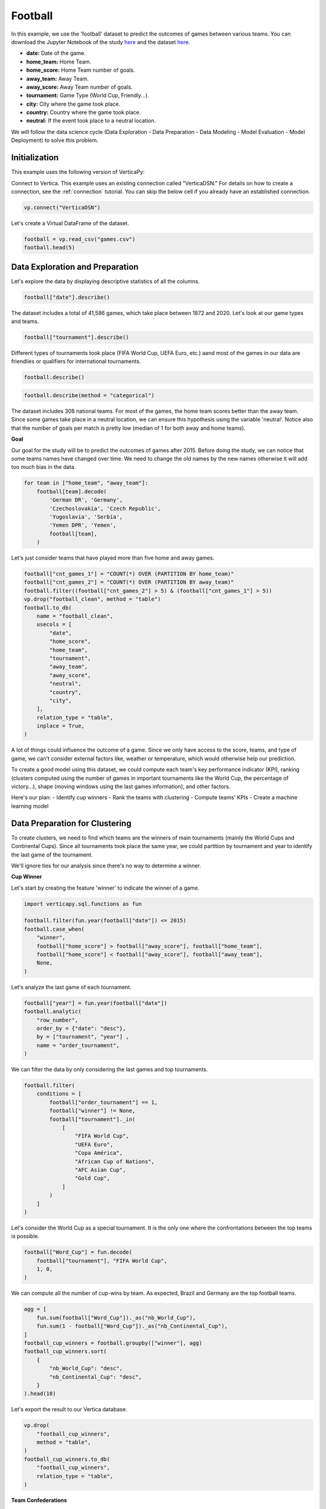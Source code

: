 .. _examples.business.football:

Football
=========

In this example, we use the 'football' dataset to predict the outcomes of games between various teams. You can download the Jupyter Notebook of the study `here <https://github.com/vertica/VerticaPy/blob/master/examples/understand/business/football/football.ipynb>`_ and the dataset `here <https://github.com/vertica/VerticaPy/blob/master/examples/business/football/games.csv>`_.

- **date:** Date of the game.
- **home_team:** Home Team.
- **home_score:** Home Team number of goals.
- **away_team:** Away Team.
- **away_score:** Away Team number of goals.
- **tournament:** Game Type (World Cup, Friendly...).
- **city:** City where the game took place.
- **country:** Country where the game took place.
- **neutral:** If the event took place to a neutral location.

We will follow the data science cycle (Data Exploration - Data Preparation - Data Modeling - Model Evaluation - Model Deployment) to solve this problem.

Initialization
---------------

This example uses the following version of VerticaPy:

.. ipython:: python
    
    import verticapy as vp

    vp.__version__

Connect to Vertica. This example uses an existing connection called "VerticaDSN." 
For details on how to create a connection, see the :ref:`connection` tutorial.
You can skip the below cell if you already have an established connection.

.. code-block:: python
    
    vp.connect("VerticaDSN")

Let's create a Virtual DataFrame of the dataset.

.. code-block:: python

    football = vp.read_csv("games.csv")
    football.head(5)

.. ipython:: python
    :suppress:

    football = vp.read_csv("/project/data/VerticaPy/docs/source/_static/website/examples/data/football/games.csv")
    res = football.head(5)
    html_file = open("/project/data/VerticaPy/docs/figures/examples_football_table_head.html", "w")
    html_file.write(res._repr_html_())
    html_file.close()

.. raw:: html
    :file: /project/data/VerticaPy/docs/figures/examples_football_table_head.html

Data Exploration and Preparation
---------------------------------

Let's explore the data by displaying descriptive statistics of all the columns.

.. code-block:: python

    football["date"].describe()

.. ipython:: python
    :suppress:

    res = football["date"].describe()
    html_file = open("/project/data/VerticaPy/docs/figures/examples_football_describe.html", "w")
    html_file.write(res._repr_html_())
    html_file.close()

.. raw:: html
    :file: /project/data/VerticaPy/docs/figures/examples_football_describe.html

The dataset includes a total of 41,586 games, which take place between 1872 and 2020. Let's look at our game types and teams.

.. code-block:: python

    football["tournament"].describe()

.. ipython:: python
    :suppress:

    res = football["tournament"].describe()
    html_file = open("/project/data/VerticaPy/docs/figures/examples_football_describe_2.html", "w")
    html_file.write(res._repr_html_())
    html_file.close()

.. raw:: html
    :file: /project/data/VerticaPy/docs/figures/examples_football_describe_2.html

Different types of tournaments took place (FIFA World Cup, UEFA Euro, etc.) aand most of the games in our data are friendlies or qualifiers for international tournaments.

.. code-block:: python

    football.describe()

.. ipython:: python
    :suppress:

    res = football.describe()
    html_file = open("/project/data/VerticaPy/docs/figures/examples_football_describe_3.html", "w")
    html_file.write(res._repr_html_())
    html_file.close()

.. raw:: html
    :file: /project/data/VerticaPy/docs/figures/examples_football_describe_3.html

.. code-block:: python

    football.describe(method = "categorical")

.. ipython:: python
    :suppress:

    res = football.describe(method = "categorical")
    html_file = open("/project/data/VerticaPy/docs/figures/examples_football_describe_4.html", "w")
    html_file.write(res._repr_html_())
    html_file.close()

.. raw:: html
    :file: /project/data/VerticaPy/docs/figures/examples_football_describe_4.html

The dataset includes 308 national teams. For most of the games, the home team scores better than the away team. Since some games take place in a neutral location, we can ensure this hypothesis using the variable 'neutral'. Notice also that the number of goals per match is pretty low (median of 1 for both away and home teams).

**Goal**

Our goal for the study will be to predict the outcomes of games after 2015.
Before doing the study, we can notice that some teams names have changed over time. We need to change the old names by the new names otherwise it will add too much bias in the data.

.. code-block:: python

    for team in ["home_team", "away_team"]:
        football[team].decode(
            'German DR', 'Germany',
            'Czechoslovakia', 'Czech Republic',
            'Yugoslavia', 'Serbia',
            'Yemen DPR', 'Yemen',
            football[team],
        )

.. ipython:: python
    :suppress:

    for team in ["home_team", "away_team"]:
        football[team].decode(
            'German DR', 'Germany',
            'Czechoslovakia', 'Czech Republic',
            'Yugoslavia', 'Serbia',
            'Yemen DPR', 'Yemen',
            football[team],
        )

Let's just consider teams that have played more than five home and away games.

.. code-block:: python

    football["cnt_games_1"] = "COUNT(*) OVER (PARTITION BY home_team)"
    football["cnt_games_2"] = "COUNT(*) OVER (PARTITION BY away_team)"
    football.filter((football["cnt_games_2"] > 5) & (football["cnt_games_1"] > 5))
    vp.drop("football_clean", method = "table")
    football.to_db(
        name = "football_clean",
        usecols = [
            "date", 
            "home_score", 
            "home_team", 
            "tournament", 
            "away_team", 
            "away_score", 
            "neutral", 
            "country",
            "city",
        ],
        relation_type = "table",
        inplace = True,
    )

.. ipython:: python
    :suppress:

    football["cnt_games_1"] = "COUNT(*) OVER (PARTITION BY home_team)"
    football["cnt_games_2"] = "COUNT(*) OVER (PARTITION BY away_team)"
    football.filter((football["cnt_games_2"] > 5) & (football["cnt_games_1"] > 5))
    vp.drop("football_clean", method = "table")
    res = football.to_db(
        name = "football_clean",
        usecols = [
            "date", 
            "home_score", 
            "home_team", 
            "tournament", 
            "away_team", 
            "away_score", 
            "neutral", 
            "country",
            "city",
        ],
        relation_type = "table",
        inplace = True,
    )
    html_file = open("/project/data/VerticaPy/docs/figures/examples_football_to_db_1.html", "w")
    html_file.write(res._repr_html_())
    html_file.close()

.. raw:: html
    :file: /project/data/VerticaPy/docs/figures/examples_football_to_db_1.html

A lot of things could influence the outcome of a game. Since we only have access to the score, teams, and type of game, we can't consider external factors like, weather or temperature, which would otherwise help our prediction.

To create a good model using this dataset, we could compute each team's key performance indicator (KPI), ranking (clusters computed using the number of games in important tournaments like the World Cup, the percentage of victory...), shape (moving windows using the last games information), and other factors.

Here's our plan:
- Identify cup winners
- Rank the teams with clustering
- Compute teams' KPIs
- Create a machine learning model

Data Preparation for Clustering
--------------------------------

To create clusters, we need to find which teams are the winners of main tournaments (mainly the World Cups and Continental Cups). Since all tournaments took place the same year, we could partition by tournament and year to identify the last game of the tournament.

We'll ignore ties for our analysis since there's no way to determine a winner.

**Cup Winner**

Let's start by creating the feature 'winner' to indicate the winner of a game.

.. code-block:: python

    import verticapy.sql.functions as fun

    football.filter(fun.year(football["date"]) <= 2015)
    football.case_when(
        "winner",
        football["home_score"] > football["away_score"], football["home_team"],
        football["home_score"] < football["away_score"], football["away_team"],
        None,
    )

.. ipython:: python
    :suppress:

    import verticapy.sql.functions as fun

    football.filter(fun.year(football["date"]) <= 2015)
    res = football.case_when(
        "winner",
        football["home_score"] > football["away_score"], football["home_team"],
        football["home_score"] < football["away_score"], football["away_team"],
        None,
    )
    html_file = open("/project/data/VerticaPy/docs/figures/examples_football_case_when_1.html", "w")
    html_file.write(res._repr_html_())
    html_file.close()

.. raw:: html
    :file: /project/data/VerticaPy/docs/figures/examples_football_case_when_1.html

Let's analyze the last game of each tournament.

.. code-block:: python

    football["year"] = fun.year(football["date"])
    football.analytic(
        "row_number", 
        order_by = {"date": "desc"}, 
        by = ["tournament", "year"] , 
        name = "order_tournament",
    )

.. ipython:: python
    :suppress:

    import verticapy.sql.functions as fun

    football["year"] = fun.year(football["date"])
    res = football.analytic(
        "row_number", 
        order_by = {"date": "desc"}, 
        by = ["tournament", "year"] , 
        name = "order_tournament",
    )
    html_file = open("/project/data/VerticaPy/docs/figures/examples_football_analytic_2.html", "w")
    html_file.write(res._repr_html_())
    html_file.close()

.. raw:: html
    :file: /project/data/VerticaPy/docs/figures/examples_football_analytic_2.html

We can filter the data by only considering the last games and top tournaments.

.. code-block:: python

    football.filter(
        conditions = [
            football["order_tournament"] == 1,
            football["winner"] != None,
            football["tournament"]._in(
                [
                    "FIFA World Cup", 
                    "UEFA Euro", 
                    "Copa América", 
                    "African Cup of Nations",
                    "AFC Asian Cup",
                    "Gold Cup",
                ]
            )
        ]
    )

.. ipython:: python
    :suppress:

    res = football.filter(
        conditions = [
            football["order_tournament"] == 1,
            football["winner"] != None,
            football["tournament"]._in(
                [
                    "FIFA World Cup", 
                    "UEFA Euro", 
                    "Copa América", 
                    "African Cup of Nations",
                    "AFC Asian Cup",
                    "Gold Cup",
                ]
            )
        ]
    )
    html_file = open("/project/data/VerticaPy/docs/figures/examples_football_filter_2.html", "w")
    html_file.write(res._repr_html_())
    html_file.close()

.. raw:: html
    :file: /project/data/VerticaPy/docs/figures/examples_football_filter_2.html

Let's consider the World Cup as a special tournament. It is the only one where the confrontations between the top teams is possible.

.. code-block:: python

    football["Word_Cup"] = fun.decode(
        football["tournament"], "FIFA World Cup", 
        1, 0,
    )

.. ipython:: python
    :suppress:

    res = football["Word_Cup"] = fun.decode(
        football["tournament"], "FIFA World Cup", 
        1, 0,
    )
    html_file = open("/project/data/VerticaPy/docs/figures/examples_football_decode_3.html", "w")
    html_file.write(res._repr_html_())
    html_file.close()

.. raw:: html
    :file: /project/data/VerticaPy/docs/figures/examples_football_decode_3.html

We can compute all the number of cup-wins by team. As expected, Brazil and Germany are the top football teams.

.. code-block:: python

    agg = [
        fun.sum(football["Word_Cup"])._as("nb_World_Cup"),
        fun.sum(1 - football["Word_Cup"])._as("nb_Continental_Cup"),
    ]
    football_cup_winners = football.groupby(["winner"], agg)
    football_cup_winners.sort(
        {
            "nb_World_Cup": "desc",
            "nb_Continental_Cup": "desc",
        }
    ).head(10)

.. ipython:: python
    :suppress:

    agg = [
        fun.sum(football["Word_Cup"])._as("nb_World_Cup"),
        fun.sum(1 - football["Word_Cup"])._as("nb_Continental_Cup"),
    ]
    football_cup_winners = football.groupby(["winner"], agg)
    res = football_cup_winners.sort(
        {
            "nb_World_Cup": "desc",
            "nb_Continental_Cup": "desc",
        }
    ).head(10)
    html_file = open("/project/data/VerticaPy/docs/figures/examples_football_groupby_3.html", "w")
    html_file.write(res._repr_html_())
    html_file.close()

.. raw:: html
    :file: /project/data/VerticaPy/docs/figures/examples_football_groupby_3.html

Let's export the result to our Vertica database.

.. code-block:: python

    vp.drop(
        "football_cup_winners",
        method = "table",
    )
    football_cup_winners.to_db(
        "football_cup_winners", 
        relation_type = "table",
    )

.. ipython:: python
    :suppress:

    vp.drop(
        "football_cup_winners",
        method = "table",
    )
    res = football_cup_winners.to_db(
        "football_cup_winners", 
        relation_type = "table",
    )
    html_file = open("/project/data/VerticaPy/docs/figures/examples_football_to_db_4.html", "w")
    html_file.write(res._repr_html_())
    html_file.close()

.. raw:: html
    :file: /project/data/VerticaPy/docs/figures/examples_football_to_db_4.html

**Team Confederations**

Looking into team confederations could help our analysis. For example, this might help us quantify skill differences between different continents. A team that had played a qualification of a specific location can only belong to that tournament confederation.

First let's encode the different continents so we can compute the correct aggregations.

.. code-block:: python

    football = vp.read_csv("games.csv")
    football.case_when(
        'confederation', 
        football["tournament"] == 'UEFA Euro qualification', 5,
        football["tournament"] == 'African Cup of Nations qualification', 4,
        football["tournament"] == 'AFC Asian Cup qualification', 3,
        football["tournament"] == 'Copa América', 2,
        football["tournament"] == 'Gold Cup', 1, 0,
    )

.. ipython:: python
    :suppress:

    football = vp.read_csv("/project/data/VerticaPy/docs/source/_static/website/examples/data/football/games.csv")
    res = football.case_when(
        'confederation', 
        football["tournament"] == 'UEFA Euro qualification', 5,
        football["tournament"] == 'African Cup of Nations qualification', 4,
        football["tournament"] == 'AFC Asian Cup qualification', 3,
        football["tournament"] == 'Copa América', 2,
        football["tournament"] == 'Gold Cup', 1, 0,
    )
    html_file = open("/project/data/VerticaPy/docs/figures/examples_football_table_confederation_case_when.html", "w")
    html_file.write(res._repr_html_())
    html_file.close()

.. raw:: html
    :file: /project/data/VerticaPy/docs/figures/examples_football_table_confederation_case_when.html

We can aggregate the data and get each team's continent.

.. code-block:: python

    confederation = football.groupby(
        ["home_team"],
        [fun.max(football["confederation"])._as("confederation")],
    )
    confederation.head(100)

.. ipython:: python
    :suppress:

    confederation = football.groupby(
        ["home_team"],
        [fun.max(football["confederation"])._as("confederation")],
    )
    res = confederation.head(100)
    html_file = open("/project/data/VerticaPy/docs/figures/examples_football_confederation_6.html", "w")
    html_file.write(res._repr_html_())
    html_file.close()

.. raw:: html
    :file: /project/data/VerticaPy/docs/figures/examples_football_confederation_6.html

We can decode the previous label encoding.

.. code-block:: python

    confederation["confederation"].decode(
        5, "UEFA",
        4, "CAF",
        3, "AFC",
        2, "CONMEBOL",
        1, "CONCACAF",
        "OFC",
    )

.. ipython:: python
    :suppress:

    res = confederation["confederation"].decode(
        5, "UEFA",
        4, "CAF",
        3, "AFC",
        2, "CONMEBOL",
        1, "CONCACAF",
        "OFC",
    )
    html_file = open("/project/data/VerticaPy/docs/figures/examples_football_confederation_8.html", "w")
    html_file.write(res._repr_html_())
    html_file.close()

.. raw:: html
    :file: /project/data/VerticaPy/docs/figures/examples_football_confederation_8.html

Let's export the result to our Vertica database.

.. code-block:: python

    vp.drop("confederation")
    confederation["home_team"].rename("team")
    confederation.to_db(
        name = "confederation",
        relation_type = "table",
    )

.. ipython:: python
    :suppress:

    vp.drop("confederation")
    confederation["home_team"].rename("team")
    res = confederation.to_db(
        name = "confederation",
        relation_type = "table",
    )
    html_file = open("/project/data/VerticaPy/docs/figures/examples_football_confederation_9.html", "w")
    html_file.write(res._repr_html_())
    html_file.close()

.. raw:: html
    :file: /project/data/VerticaPy/docs/figures/examples_football_confederation_9.html

**Team KPIs**

We use just two variables to track teams: away_team and home_team. This makes it a bit difficult to compute new features. We need to duplicate the dataset and intervert the two teams. This way, we can compute KPIs using a partition by the first team to avoid double-counting any games.

.. code-block:: python

    football = vp.vDataFrame("football_clean")
    football.filter(fun.year(football["date"]) <= 2015)
    football["home_team"].rename("team1")
    football["home_score"].rename("team1_score")
    football["away_team"].rename("team2")
    football["away_score"].rename("team2_score")
    football["neutral"].decode(True, 0, 1)

    football2 = vp.vDataFrame("football_clean")
    football2.filter(fun.year(football["date"]) <= 2015)
    football2["home_team"].rename("team2")
    football2["home_score"].rename("team2_score")
    football2["away_team"].rename("team1")
    football2["away_score"].rename("team1_score")
    football2["neutral"].decode(True, 0, 2)

    # Merging the 2 interverted datasets
    all_matchs = football.append(football2)
    all_matchs["neutral"].rename("home_team_id")

.. ipython:: python
    :suppress:

    football = vp.vDataFrame("football_clean")
    football.filter(fun.year(football["date"]) <= 2015)
    football["home_team"].rename("team1")
    football["home_score"].rename("team1_score")
    football["away_team"].rename("team2")
    football["away_score"].rename("team2_score")
    football["neutral"].decode(True, 0, 1)

    football2 = vp.vDataFrame("football_clean")
    football2.filter(fun.year(football["date"]) <= 2015)
    football2["home_team"].rename("team2")
    football2["home_score"].rename("team2_score")
    football2["away_team"].rename("team1")
    football2["away_score"].rename("team1_score")
    football2["neutral"].decode(True, 0, 2)

    # Merging the 2 interverted datasets
    all_matchs = football.append(football2)
    res = all_matchs["neutral"].rename("home_team_id")
    html_file = open("/project/data/VerticaPy/docs/figures/examples_football_clean_10.html", "w")
    html_file.write(res._repr_html_())
    html_file.close()

.. raw:: html
    :file: /project/data/VerticaPy/docs/figures/examples_football_clean_10.html

To compute the different aggregations, we need to add dummies which indicate the type of game and winner.

.. code-block:: python

    all_matchs["World_Tournament"] = fun.case_when(all_matchs["tournament"]._in(
        [
            "FIFA World Cup",
            "Confederations Cup"
        ],
    ), 1, 0)
    all_matchs["Continental_Tournament"] = fun.case_when(
        all_matchs["tournament"]._in(
            [
                "UEFA Euro", 
                "Copa América", 
                "African Cup of Nations",
                "AFC Asian Cup",
                "Gold Cup",
                "FIFA World Cup qualification",
            ]
        ), 1, 0)
    all_matchs["Victory_team1"] = (all_matchs["team1_score"] > all_matchs["team2_score"])
    all_matchs["Victory_team1"].astype("int")
    all_matchs["Draw"] = (all_matchs["team1_score"] == all_matchs["team2_score"])
    all_matchs["Draw"].astype("int")

.. ipython:: python
    :suppress:

    all_matchs["World_Tournament"] = fun.case_when(all_matchs["tournament"]._in(
        [
            "FIFA World Cup",
            "Confederations Cup"
        ],
    ), 1, 0)
    all_matchs["Continental_Tournament"] = fun.case_when(
        all_matchs["tournament"]._in(
            [
                "UEFA Euro", 
                "Copa América", 
                "African Cup of Nations",
                "AFC Asian Cup",
                "Gold Cup",
                "FIFA World Cup qualification",
            ]
        ), 1, 0)
    all_matchs["Victory_team1"] = (all_matchs["team1_score"] > all_matchs["team2_score"])
    all_matchs["Victory_team1"].astype("int")
    all_matchs["Draw"] = (all_matchs["team1_score"] == all_matchs["team2_score"])
    res = all_matchs["Draw"].astype("int")
    html_file = open("/project/data/VerticaPy/docs/figures/examples_football_clean_11.html", "w")
    html_file.write(res._repr_html_())
    html_file.close()

.. raw:: html
    :file: /project/data/VerticaPy/docs/figures/examples_football_clean_11.html

Now we can compute each team's KPI.

.. code-block:: python

    teams_kpi = all_matchs.groupby(
        ["team1"],
        [
            fun.sum(all_matchs["World_Tournament"])._as("Number_Games_World_Tournament"),
            fun.sum(all_matchs["Continental_Tournament"])._as("Number_Games_Continental_Tournament"),
            fun.avg(fun.decode(all_matchs["World_Tournament"], 1, all_matchs["Victory_team1"]))._as("Percent_Victory_World_Tournament"),
            fun.avg(fun.decode(all_matchs["Continental_Tournament"], 1, all_matchs["Victory_team1"]))._as("Percent_Victory_Continental_Tournament"),
            fun.avg(fun.case_when((all_matchs["home_team_id"] == 1) & (all_matchs["World_Tournament"] == 0) & (all_matchs["Continental_Tournament"] == 0), all_matchs["Victory_team1"], None))._as("Percent_Victory_Home"),
            fun.avg(fun.case_when((all_matchs["home_team_id"] != 1) & (all_matchs["World_Tournament"] == 0) & (all_matchs["Continental_Tournament"] == 0), all_matchs["Victory_team1"], None))._as("Percent_Victory_Away"),
            fun.avg(all_matchs["Victory_team1"])._as("Percent_Victory"),
            fun.avg(all_matchs["Draw"])._as("Percent_Draw"),
            fun.avg(all_matchs["team1_score"])._as("Avg_goals"),
            fun.avg(all_matchs["team2_score"])._as("Avg_goals_conceded"),
        ],
    ).sort({"Number_Games_World_Tournament": "desc"})
    teams_kpi.head(100)

.. ipython:: python
    :suppress:

    teams_kpi = all_matchs.groupby(
        ["team1"],
        [
            fun.sum(all_matchs["World_Tournament"])._as("Number_Games_World_Tournament"),
            fun.sum(all_matchs["Continental_Tournament"])._as("Number_Games_Continental_Tournament"),
            fun.avg(fun.decode(all_matchs["World_Tournament"], 1, all_matchs["Victory_team1"]))._as("Percent_Victory_World_Tournament"),
            fun.avg(fun.decode(all_matchs["Continental_Tournament"], 1, all_matchs["Victory_team1"]))._as("Percent_Victory_Continental_Tournament"),
            fun.avg(fun.case_when((all_matchs["home_team_id"] == 1) & (all_matchs["World_Tournament"] == 0) & (all_matchs["Continental_Tournament"] == 0), all_matchs["Victory_team1"], None))._as("Percent_Victory_Home"),
            fun.avg(fun.case_when((all_matchs["home_team_id"] != 1) & (all_matchs["World_Tournament"] == 0) & (all_matchs["Continental_Tournament"] == 0), all_matchs["Victory_team1"], None))._as("Percent_Victory_Away"),
            fun.avg(all_matchs["Victory_team1"])._as("Percent_Victory"),
            fun.avg(all_matchs["Draw"])._as("Percent_Draw"),
            fun.avg(all_matchs["team1_score"])._as("Avg_goals"),
            fun.avg(all_matchs["team2_score"])._as("Avg_goals_conceded"),
        ],
    ).sort({"Number_Games_World_Tournament": "desc"})
    res = teams_kpi.head(100)
    html_file = open("/project/data/VerticaPy/docs/figures/examples_football_clean_12.html", "w")
    html_file.write(res._repr_html_())
    html_file.close()

.. raw:: html
    :file: /project/data/VerticaPy/docs/figures/examples_football_clean_12.html

We can join the different information about the cup winners to enrich our dataset. We'll be using this later, so let's export it to our Vertica database.

.. code-block:: python

    vp.drop("teams_kpi", method = "table")
    teams_kpi = teams_kpi.join(
        football_cup_winners,
        on = {"team1": "winner"},
        how = "left",
        expr2 = [
            "nb_World_Cup", 
            "nb_Continental_Cup",
        ],
    ).to_db("teams_kpi", relation_type = "table")
    teams_kpi.head(100)

.. ipython:: python
    :suppress:

    vp.drop("teams_kpi", method = "table")
    teams_kpi = teams_kpi.join(
        football_cup_winners,
        on = {"team1": "winner"},
        how = "left",
        expr2 = [
            "nb_World_Cup", 
            "nb_Continental_Cup",
        ],
    ).to_db("teams_kpi", relation_type = "table")
    res = teams_kpi.head(100)
    html_file = open("/project/data/VerticaPy/docs/figures/examples_football_clean_kpi_final.html", "w")
    html_file.write(res._repr_html_())
    html_file.close()

.. raw:: html
    :file: /project/data/VerticaPy/docs/figures/examples_football_clean_kpi_final.html

Let's add each team's confederation to our dataset.

.. code-block:: python

    teams_kpi = teams_kpi.join(
        confederation,
        how = "left",
        on = {"team1": "team"},
        expr2 = ["confederation"],
    )
    teams_kpi.head(100)

.. ipython:: python
    :suppress:

    teams_kpi = teams_kpi.join(
        confederation,
        how = "left",
        on = {"team1": "team"},
        expr2 = ["confederation"],
    )
    res = teams_kpi.head(100)
    html_file = open("/project/data/VerticaPy/docs/figures/examples_football_clean_kpi_final_1.html", "w")
    html_file.write(res._repr_html_())
    html_file.close()

.. raw:: html
    :file: /project/data/VerticaPy/docs/figures/examples_football_clean_kpi_final_1.html

Since clustering will use different statistics, we need to normalize the data. We'll also create a dummy that will equal 1 if the team won at least one World Cup.

.. code-block:: python

    teams_kpi.normalize(
        columns = [
            "Number_Games_Continental_Tournament", 
            "Number_Games_World_Tournament",
            "nb_Continental_Cup",
        ],
        method = "minmax",
    )
    teams_kpi["Word_Cup_Victory"] = teams_kpi["nb_World_Cup"] > 0
    teams_kpi["Word_Cup_Victory"].astype("int")

.. ipython:: python
    :suppress:

    teams_kpi.normalize(
        columns = [
            "Number_Games_Continental_Tournament", 
            "Number_Games_World_Tournament",
            "nb_Continental_Cup",
        ],
        method = "minmax",
    )
    teams_kpi["Word_Cup_Victory"] = teams_kpi["nb_World_Cup"] > 0
    res = teams_kpi["Word_Cup_Victory"].astype("int")
    html_file = open("/project/data/VerticaPy/docs/figures/examples_football_clean_kpi_final_2.html", "w")
    html_file.write(res._repr_html_())
    html_file.close()

.. raw:: html
    :file: /project/data/VerticaPy/docs/figures/examples_football_clean_kpi_final_2.html

Some data is missing; this is because only top teams won major tournaments. Besides, some non-professional teams may not have a stadium.

.. code-block:: python

    teams_kpi.count()

.. ipython:: python
    :suppress:

    res = teams_kpi.count()
    html_file = open("/project/data/VerticaPy/docs/figures/examples_football_clean_kpi_final_3.html", "w")
    html_file.write(res._repr_html_())
    html_file.close()

.. raw:: html
    :file: /project/data/VerticaPy/docs/figures/examples_football_clean_kpi_final_3.html

Let's impute the missing values by 0.

.. code-block:: python

    teams_kpi.fillna(
        {
            "Percent_Victory_Away": 0,
            "Percent_Victory_Home": 0,
            "Percent_Victory_Continental_Tournament": 0,
            "Percent_Victory_World_Tournament": 0,
            "nb_World_Cup": 0,
            "Word_Cup_Victory": 0,
            "nb_Continental_Cup": 0,
            "confederation": "OFC",
        },
    )

.. ipython:: python
    :suppress:

    res = teams_kpi.fillna(
        {
            "Percent_Victory_Away": 0,
            "Percent_Victory_Home": 0,
            "Percent_Victory_Continental_Tournament": 0,
            "Percent_Victory_World_Tournament": 0,
            "nb_World_Cup": 0,
            "Word_Cup_Victory": 0,
            "nb_Continental_Cup": 0,
            "confederation": "OFC",
        },
    )
    html_file = open("/project/data/VerticaPy/docs/figures/examples_football_clean_kpi_final_4.html", "w")
    html_file.write(res._repr_html_())
    html_file.close()

.. raw:: html
    :file: /project/data/VerticaPy/docs/figures/examples_football_clean_kpi_final_4.html

Let's export the result to our Vertica database.

.. code-block:: python

    vp.drop("football_clustering", method = "table")
    teams_kpi.to_db(
        "football_clustering", 
        relation_type = "table",
        inplace = True,
    )

.. ipython:: python
    :suppress:

    vp.drop("football_clustering", method = "table")
    res = teams_kpi.to_db(
        "football_clustering", 
        relation_type = "table",
        inplace = True,
    )
    html_file = open("/project/data/VerticaPy/docs/figures/examples_football_clean_kpi_football_clustering_1.html", "w")
    html_file.write(res._repr_html_())
    html_file.close()

.. raw:: html
    :file: /project/data/VerticaPy/docs/figures/examples_football_clean_kpi_football_clustering_1.html

Team Rankings with k-means
---------------------------

To compute a ``k-means`` model, we need to find a value for 'k'. Let's draw an ``elbow`` curve to find a suitable number of clusters.

.. code-block:: python

    from verticapy.machine_learning.model_selection import elbow

    predictors = [
        'Word_Cup_Victory',  
        'nb_Continental_Cup',
        'Number_Games_World_Tournament',    
        'Number_Games_Continental_Tournament',   
        'Percent_Victory_World_Tournament',
        'Percent_Victory_Continental_Tournament',  
        'Percent_Victory_Home',
        'Percent_Victory_Away',
    ]
    elbow(
        "football_clustering",
        predictors,
        n_cluster = (1, 11),
    )

.. ipython:: python
    :suppress:

    from verticapy.machine_learning.model_selection import elbow

    predictors = [
        'Word_Cup_Victory',  
        'nb_Continental_Cup',
        'Number_Games_World_Tournament',    
        'Number_Games_Continental_Tournament',   
        'Percent_Victory_World_Tournament',
        'Percent_Victory_Continental_Tournament',  
        'Percent_Victory_Home',
        'Percent_Victory_Away',
    ]

    import verticapy
    verticapy.set_option("plotting_lib", "plotly")
    fig = elbow(
        "football_clustering",
        predictors,
        n_cluster = (1, 11),
    )
    fig.write_html("/project/data/VerticaPy/docs/figures/examples_football_elbow_1.html")

.. raw:: html
    :file: /project/data/VerticaPy/docs/figures/examples_football_elbow_1.html

6 seems to be a good number of clusters. To help the algorithm to converge to meaningful clusters, we can initialize the clusters with different types of centroid levels. For example, we can associate very good teams (champions) to World Cups Winners, good teams to continental Cup Winners, etc. This will let us to properly weigh the performance of each team relatve to the strength of their region.

.. ipython:: python

    from verticapy.machine_learning.vertica import KMeans

        # w_cup c_cup w_games c_games w_vict c_vict h_vict a_vict
    init =  [
        (0,    0,       0,  0.05,      0,    0,      0, 0.05), # very bad
        (0,    0,       0,  0.30,      0, 0.25,   0.30, 0.10), # bad
        (0,    0,    0.05,  0.40,   0.15, 0.35,   0.40, 0.20), # outsiders
        (0, 0.10,    0.15,  0.50,   0.20, 0.45,   0.50, 0.30), # good
        (0, 0.20,    0.30,  0.40,   0.40, 0.55,   0.60, 0.40), # strong
        (1,  0.5,       1,  0.80,   0.70, 0.65,   0.75, 0.55), # champions
    ]
    model_kmeans = KMeans(
        n_cluster = 6,
        init = init,
    )
    model_kmeans.fit("football_clustering", predictors)
    model_kmeans.clusters_

Let's add the prediction to the ``vDataFrame``.

.. code-block:: python

    model_kmeans.predict(
        teams_kpi, 
        name = "fifa_rank",
    )

.. ipython:: python
    :suppress:

    res = model_kmeans.predict(
        teams_kpi, 
        name = "fifa_rank",
    )
    html_file = open("/project/data/VerticaPy/docs/figures/examples_football_clean_kpi_model_kmeans_1.html", "w")
    html_file.write(res._repr_html_())
    html_file.close()

.. raw:: html
    :file: /project/data/VerticaPy/docs/figures/examples_football_clean_kpi_model_kmeans_1.html

Let's look at the strongest group, which includes well-known teams like Argentina, Brazil, and France.

.. code-block:: python

    teams_kpi.search(
        conditions = [teams_kpi["fifa_rank"] == 5],
        usecols = ["team1", "fifa_rank"],
        order_by = ["fifa_rank"],
    ).head(10)

.. ipython:: python
    :suppress:

    res = teams_kpi.search(
        conditions = [teams_kpi["fifa_rank"] == 5],
        usecols = ["team1", "fifa_rank"],
        order_by = ["fifa_rank"],
    ).head(10)
    html_file = open("/project/data/VerticaPy/docs/figures/examples_football_clean_kpi_kmeans_10.html", "w")
    html_file.write(res._repr_html_())
    html_file.close()

.. raw:: html
    :file: /project/data/VerticaPy/docs/figures/examples_football_clean_kpi_kmeans_10.html

The weakest group includes less well-known teams.

.. code-block:: python

    teams_kpi.search(
        conditions = [teams_kpi["fifa_rank"] == 0],
        usecols = ["team1", "fifa_rank"],
        order_by = ["fifa_rank"],
    ).head(10)

.. ipython:: python
    :suppress:

    res = teams_kpi.search(
        conditions = [teams_kpi["fifa_rank"] == 0],
        usecols = ["team1", "fifa_rank"],
        order_by = ["fifa_rank"],
    ).head(10)
    html_file = open("/project/data/VerticaPy/docs/figures/examples_football_clean_kpi_kmeans_11.html", "w")
    html_file.write(res._repr_html_())
    html_file.close()

.. raw:: html
    :file: /project/data/VerticaPy/docs/figures/examples_football_clean_kpi_kmeans_11.html

A bubble plot will let us visualize the differences in strength between each confederation.

We can see the strongest group at the top right of the graphic and weakest teams at the bottom left. Some teams may be very good in their location but very bad in World Tournaments. They are mainly at the bottom right of the graph.

.. code-block:: python

    teams_kpi.scatter(
        [
            "Percent_Victory_Continental_Tournament", 
            "Percent_Victory_World_Tournament",
        ],
        size = "fifa_rank",
        by = "confederation",
    )

.. ipython:: python
    :suppress:

    import verticapy
    verticapy.set_option("plotting_lib", "plotly")
    fig = teams_kpi.scatter(
        [
            "Percent_Victory_Continental_Tournament", 
            "Percent_Victory_World_Tournament",
        ],
        size = "fifa_rank",
        by = "confederation",
    )
    fig.write_html("/project/data/VerticaPy/docs/figures/examples_football_scatter_1.html")

.. raw:: html
    :file: /project/data/VerticaPy/docs/figures/examples_football_scatter_1.html

We can also look at the Percent of Victory by rank to confirm our hypothesis.

.. code-block:: python

    teams_kpi.scatter(
        [
            "Percent_Victory_Continental_Tournament", 
            "Percent_Victory_World_Tournament",
        ],
        size = "Percent_Victory",
        by = "fifa_rank",
    )

.. ipython:: python
    :suppress:

    import verticapy
    verticapy.set_option("plotting_lib", "plotly")
    fig = teams_kpi.scatter(
        [
            "Percent_Victory_Continental_Tournament", 
            "Percent_Victory_World_Tournament",
        ],
        size = "Percent_Victory",
        by = "fifa_rank",
    )
    fig.write_html("/project/data/VerticaPy/docs/figures/examples_football_scatter_2.html")

.. raw:: html
    :file: /project/data/VerticaPy/docs/figures/examples_football_scatter_2.html

A box plot can also show us the differences in skill between teams. We can look at rank 1, where the percent of victory is high because of the confederation.

Note that the best team in a weaker confederation might not be particularly strong, but still have a high Percent of Victory.

.. code-block:: python

    teams_kpi["Percent_Victory"].boxplot(by = "fifa_rank")

.. ipython:: python
    :suppress:
    :okwarning:

    import verticapy
    verticapy.set_option("plotting_lib", "plotly")
    fig = teams_kpi["Percent_Victory"].boxplot(by = "fifa_rank")
    fig.write_html("/project/data/VerticaPy/docs/figures/examples_football_boxplot_2.html")

.. raw:: html
    :file: /project/data/VerticaPy/docs/figures/examples_football_boxplot_2.html

Let's export the KPIs to our Vertica database.

.. code-block:: python

    vp.drop(
        "team_kpi", 
        method = "table",
    )
    teams_kpi.to_db(
        name = "team_kpi",
        relation_type = "table",
        inplace = True,
    )

.. ipython:: python
    :suppress:

    vp.drop(
        "team_kpi", 
        method = "table",
    )
    res = teams_kpi.to_db(
        name = "team_kpi",
        relation_type = "table",
        inplace = True,
    )
    html_file = open("/project/data/VerticaPy/docs/figures/examples_football_clean_kpi_kmeans_13.html", "w")
    html_file.write(res._repr_html_())
    html_file.close()

.. raw:: html
    :file: /project/data/VerticaPy/docs/figures/examples_football_clean_kpi_kmeans_13.html

Features Engineering
---------------------

Many very interesting features can be to use to evaluate each team. Moving windows of the previous games can drastically improve our model.

Since a team can by a home or away team, we'll intervert the away and home teams. By using this technique, we will never get twice the same game and we will get the proper moving windows.

.. ipython:: python

    football = vp.vDataFrame("football_clean")
    football["home_team"].rename("team1")
    football["home_score"].rename("team1_score")
    football["away_team"].rename("team2")
    football["away_score"].rename("team2_score")
    # will be to use to filter the data after the features engineering
    football["match_sample"] = "1"

    football2 = vp.vDataFrame("football_clean")
    football2["home_team"].rename("team2")
    football2["home_score"].rename("team2_score")
    football2["away_team"].rename("team1")
    football2["away_score"].rename("team1_score")
    # will be to use to filter the data after the features engineering
    football2["match_sample"] = "2"

    # Merging the 2 interverted datasets
    all_matchs = football.append(football2)

Let's add the different KPIs to our dataset.

.. ipython:: python

    all_matchs = all_matchs.join(
        teams_kpi,
        on = {"team1": "team1"},
        how = "left",
        expr2 = [
            "nb_World_Cup AS nb_World_Cup_1",
            "fifa_rank AS fifa_rank_1",
            "Avg_goals AS Avg_goals_1",
            "Percent_Draw AS Percent_Draw_1",
            "Number_Games_World_Tournament AS Number_Games_World_Tournament_1",
            "Percent_Victory_World_Tournament AS Percent_Victory_World_Tournament_1",
            "Percent_Victory_Away AS Percent_Victory_Away_1",
            "Percent_Victory_Continental_Tournament AS Percent_Victory_Continental_Tournament_1",
            "confederation AS confederation_1",
            "Percent_Victory_Home AS Percent_Victory_Home_1",
            "Avg_goals_conceded AS Avg_goals_conceded_1",
            "Number_Games_Continental_Tournament AS Number_Games_Continental_Tournament_1",
            "nb_Continental_Cup AS nb_Continental_Cup_1",
            "Percent_Victory AS Percent_Victory_1",
        ],
    )
    all_matchs = all_matchs.join(
        teams_kpi,
        on = {"team2": "team1"},
        how = "left",
        expr2 = [
            "nb_World_Cup AS nb_World_Cup_2",
            "fifa_rank AS fifa_rank_2",
            "Avg_goals AS Avg_goals_2",
            "Percent_Draw AS Percent_Draw_2",
            "Number_Games_World_Tournament AS Number_Games_World_Tournament_2",
            "Percent_Victory_World_Tournament AS Percent_Victory_World_Tournament_2",
            "Percent_Victory_Away AS Percent_Victory_Away_2",
            "Percent_Victory_Continental_Tournament AS Percent_Victory_Continental_Tournament_2",
            "confederation AS confederation_2",
            "Percent_Victory_Home AS Percent_Victory_Home_2",
            "Avg_goals_conceded AS Avg_goals_conceded_2",
            "Number_Games_Continental_Tournament AS Number_Games_Continental_Tournament_2",
            "nb_Continental_Cup AS nb_Continental_Cup_2",
            "Percent_Victory AS Percent_Victory_2",
        ],
    )

We can add dumies to do aggregations on the different games.

.. code-block:: python

    all_matchs["victory_team1"] = all_matchs["team1_score"] > all_matchs["team2_score"]
    all_matchs["victory_team1"].astype("int")
    all_matchs["draw"] = all_matchs["team1_score"] == all_matchs["team2_score"]
    all_matchs["draw"].astype("int")
    all_matchs["victory_team2"] = all_matchs["team1_score"] < all_matchs["team2_score"]
    all_matchs["victory_team2"].astype("int")

.. ipython:: python
    :suppress:

    all_matchs["victory_team1"] = all_matchs["team1_score"] > all_matchs["team2_score"]
    all_matchs["victory_team1"].astype("int")
    all_matchs["draw"] = all_matchs["team1_score"] == all_matchs["team2_score"]
    all_matchs["draw"].astype("int")
    all_matchs["victory_team2"] = all_matchs["team1_score"] < all_matchs["team2_score"]
    res = all_matchs["victory_team2"].astype("int")
    html_file = open("/project/data/VerticaPy/docs/figures/examples_football_clean_kpi_kmeans_15.html", "w")
    html_file.write(res._repr_html_())
    html_file.close()

.. raw:: html
    :file: /project/data/VerticaPy/docs/figures/examples_football_clean_kpi_kmeans_15.html

Let's use moving windows to compute some additional features.

**The teams' performance in their recent games**

.. code-block:: python

    # TEAM 1

    # Victory 10 previous games
    all_matchs.rolling(
        func = "avg",
        window = (-10, -1),
        columns = "victory_team1",
        by = ["team1"],
        order_by = ["date"],
        name = "avg_victory_team1_1_10",
    )
    # Victory 3 previous games
    all_matchs.rolling(
        func = "avg",
        window = (-3, -1),
        columns = "victory_team1",
        by = ["team1"],
        order_by = ["date"],
        name = "avg_victory_team1_1_3",
    )
    # Draw 5 previous games
    all_matchs.rolling(
        func = "avg",
        window = (-5, -1),
        columns = "draw",
        by = ["team1"],
        order_by = ["date"],
        name = "avg_draw_team1_1_5",
    )

    # TEAM 2

    # Victory 10 previous games
    all_matchs.rolling(
        func = "avg",
        window = (-10, -1),
        columns = "victory_team2",
        by = ["team2"],
        order_by = ["date"],
        name = "avg_victory_team2_1_10",
    )
    # Victory 3 previous games
    all_matchs.rolling(
        func = "avg",
        window = (-3, -1),
        columns = "victory_team2",
        by = ["team2"],
        order_by = ["date"],
        name = "avg_victory_team2_1_3",
    )
    # Draw 5 previous games
    all_matchs.rolling(
        func = "avg",
        window = (-5, -1),
        columns = "draw",
        by = ["team2"],
        order_by = ["date"],
        name = "avg_draw_team2_1_5",
    )

.. ipython:: python
    :suppress:

    # TEAM 1

    # Victory 10 previous games
    all_matchs.rolling(
        func = "avg",
        window = (-10, -1),
        columns = "victory_team1",
        by = ["team1"],
        order_by = ["date"],
        name = "avg_victory_team1_1_10",
    )
    # Victory 3 previous games
    all_matchs.rolling(
        func = "avg",
        window = (-3, -1),
        columns = "victory_team1",
        by = ["team1"],
        order_by = ["date"],
        name = "avg_victory_team1_1_3",
    )
    # Draw 5 previous games
    all_matchs.rolling(
        func = "avg",
        window = (-5, -1),
        columns = "draw",
        by = ["team1"],
        order_by = ["date"],
        name = "avg_draw_team1_1_5",
    )

    # TEAM 2

    # Victory 10 previous games
    all_matchs.rolling(
        func = "avg",
        window = (-10, -1),
        columns = "victory_team2",
        by = ["team2"],
        order_by = ["date"],
        name = "avg_victory_team2_1_10",
    )
    # Victory 3 previous games
    all_matchs.rolling(
        func = "avg",
        window = (-3, -1),
        columns = "victory_team2",
        by = ["team2"],
        order_by = ["date"],
        name = "avg_victory_team2_1_3",
    )
    # Draw 5 previous games
    res = all_matchs.rolling(
        func = "avg",
        window = (-5, -1),
        columns = "draw",
        by = ["team2"],
        order_by = ["date"],
        name = "avg_draw_team2_1_5",
    )
    html_file = open("/project/data/VerticaPy/docs/figures/examples_football_clean_kpi_kmeans_16.html", "w")
    html_file.write(res._repr_html_())
    html_file.close()

.. raw:: html
    :file: /project/data/VerticaPy/docs/figures/examples_football_clean_kpi_kmeans_16.html

**The teams' performance in the last same tournament**

.. code-block:: python

    # TEAM 1

    # Victory 10 previous games
    all_matchs.rolling(
        func = "avg",
        window = (-10, -1),
        columns = "victory_team1",
        by = ["team1", "tournament"],
        order_by = ["date"],
        name = "avg_victory_same_tournament_team1_1_10",
    )
    # Victory 3 previous games
    all_matchs.rolling(
        func = "avg",
        window = (-3, -1),
        columns = "victory_team1",
        by = ["team1", "tournament"],
        order_by = ["date"],
        name = "avg_victory_same_tournament_team1_1_3",
    )
    # Draw 5 previous games
    all_matchs.rolling(
        func = "avg",
        window = (-5, -1),
        columns = "draw",
        by = ["team1", "tournament"],
        order_by = ["date"],
        name = "avg_draw_same_tournament_team1_1_5",
    )

    # TEAM 2

    # Victory 10 previous games
    all_matchs.rolling(
        func = "avg",
        window = (-10, -1),
        columns = "victory_team2",
        by = ["team2", "tournament"],
        order_by = ["date"],
        name = "avg_victory_same_tournament_team2_1_10",
    )
    # Victory 3 previous games
    all_matchs.rolling(
        func = "avg",
        window = (-3, -1),
        columns = "victory_team2",
        by = ["team2", "tournament"],
        order_by = ["date"],
        name = "avg_victory_same_tournament_team2_1_3",
    )
    # Draw 5 previous games
    all_matchs.rolling(
        func = "avg",
        window = (-5, -1),
        columns = "draw",
        by = ["team2", "tournament"],
        order_by = ["date"],
        name = "avg_draw_same_tournament_team2_1_5",
    )

.. ipython:: python
    :suppress:

    # TEAM 1

    # Victory 10 previous games
    all_matchs.rolling(
        func = "avg",
        window = (-10, -1),
        columns = "victory_team1",
        by = ["team1", "tournament"],
        order_by = ["date"],
        name = "avg_victory_same_tournament_team1_1_10",
    )
    # Victory 3 previous games
    all_matchs.rolling(
        func = "avg",
        window = (-3, -1),
        columns = "victory_team1",
        by = ["team1", "tournament"],
        order_by = ["date"],
        name = "avg_victory_same_tournament_team1_1_3",
    )
    # Draw 5 previous games
    all_matchs.rolling(
        func = "avg",
        window = (-5, -1),
        columns = "draw",
        by = ["team1", "tournament"],
        order_by = ["date"],
        name = "avg_draw_same_tournament_team1_1_5",
    )

    # TEAM 2

    # Victory 10 previous games
    all_matchs.rolling(
        func = "avg",
        window = (-10, -1),
        columns = "victory_team2",
        by = ["team2", "tournament"],
        order_by = ["date"],
        name = "avg_victory_same_tournament_team2_1_10",
    )
    # Victory 3 previous games
    all_matchs.rolling(
        func = "avg",
        window = (-3, -1),
        columns = "victory_team2",
        by = ["team2", "tournament"],
        order_by = ["date"],
        name = "avg_victory_same_tournament_team2_1_3",
    )
    # Draw 5 previous games
    res = all_matchs.rolling(
        func = "avg",
        window = (-5, -1),
        columns = "draw",
        by = ["team2", "tournament"],
        order_by = ["date"],
        name = "avg_draw_same_tournament_team2_1_5",
    )
    html_file = open("/project/data/VerticaPy/docs/figures/examples_football_clean_kpi_kmeans_17.html", "w")
    html_file.write(res._repr_html_())
    html_file.close()

.. raw:: html
    :file: /project/data/VerticaPy/docs/figures/examples_football_clean_kpi_kmeans_17.html

**Direct Confrontation**

.. code-block:: python

    # Victory 5 previous games
    all_matchs.rolling(
        func = "avg",
        window = (-5, -1),
        columns = "victory_team1",
        by = ["team1", "team2"],
        order_by = ["date"],
        name = "avg_victory_direct_team1_1_5",
    )
    # Victory 3 previous games
    all_matchs.rolling(
        func = "avg",
        window = (-3, -1),
        columns = "victory_team1",
        by = ["team1", "team2"],
        order_by = ["date"],
        name = "avg_victory_direct_team1_1_3",
    )
    # Draw 5 previous games
    all_matchs.rolling(
        func = "avg",
        window = (-5, -1),
        columns = "draw",
        by = ["team1", "team2"],
        order_by = ["date"],
        name = "avg_draw_direct_team1_1_5",
    )

.. ipython:: python
    :suppress:

    # Victory 5 previous games
    all_matchs.rolling(
        func = "avg",
        window = (-5, -1),
        columns = "victory_team1",
        by = ["team1", "team2"],
        order_by = ["date"],
        name = "avg_victory_direct_team1_1_5",
    )
    # Victory 3 previous games
    all_matchs.rolling(
        func = "avg",
        window = (-3, -1),
        columns = "victory_team1",
        by = ["team1", "team2"],
        order_by = ["date"],
        name = "avg_victory_direct_team1_1_3",
    )
    # Draw 5 previous games
    res = all_matchs.rolling(
        func = "avg",
        window = (-5, -1),
        columns = "draw",
        by = ["team1", "team2"],
        order_by = ["date"],
        name = "avg_draw_direct_team1_1_5",
    )
    html_file = open("/project/data/VerticaPy/docs/figures/examples_football_clean_kpi_kmeans_19.html", "w")
    html_file.write(res._repr_html_())
    html_file.close()

.. raw:: html
    :file: /project/data/VerticaPy/docs/figures/examples_football_clean_kpi_kmeans_19.html

**Games against an opponents with the same rank**

.. code-block:: python

    # TEAM 1

    # Victory 5 previous games
    all_matchs.rolling(
        func = "avg",
        window = (-5, -1),
        columns = "victory_team1",
        by = ["team1", "fifa_rank_2"],
        order_by = ["date"],
        name = "avg_victory_rank2_team1_1_5",
    )
    # Draw 5 previous games
    all_matchs.rolling(
        func = "avg",
        window = (-5, -1),
        columns = "draw",
        by = ["team1", "fifa_rank_2"],
        order_by = ["date"],
        name = "avg_draw_rank2_team1_1_5",
    )

    # TEAM 2

    # Victory 5 previous games
    all_matchs.rolling(
        func = "avg",
        window = (-5, -1),
        columns = "victory_team2",
        by = ["team2", "fifa_rank_1"],
        order_by = ["date"],
        name = "avg_victory_rank1_team2_1_5",
    )
    # Draw 5 previous games
    all_matchs.rolling(
        func = "avg",
        window = (-5, -1),
        columns = "draw",
        by = ["team2", "fifa_rank_1"],
        order_by = ["date"],
        name = "avg_draw_rank1_team2_1_5",
    )

.. ipython:: python
    :suppress:

    # TEAM 1

    # Victory 5 previous games
    all_matchs.rolling(
        func = "avg",
        window = (-5, -1),
        columns = "victory_team1",
        by = ["team1", "fifa_rank_2"],
        order_by = ["date"],
        name = "avg_victory_rank2_team1_1_5",
    )
    # Draw 5 previous games
    all_matchs.rolling(
        func = "avg",
        window = (-5, -1),
        columns = "draw",
        by = ["team1", "fifa_rank_2"],
        order_by = ["date"],
        name = "avg_draw_rank2_team1_1_5",
    )

    # TEAM 2

    # Victory 5 previous games
    all_matchs.rolling(
        func = "avg",
        window = (-5, -1),
        columns = "victory_team2",
        by = ["team2", "fifa_rank_1"],
        order_by = ["date"],
        name = "avg_victory_rank1_team2_1_5",
    )
    # Draw 5 previous games
    res = all_matchs.rolling(
        func = "avg",
        window = (-5, -1),
        columns = "draw",
        by = ["team2", "fifa_rank_1"],
        order_by = ["date"],
        name = "avg_draw_rank1_team2_1_5",
    )
    html_file = open("/project/data/VerticaPy/docs/figures/examples_football_clean_kpi_kmeans_21.html", "w")
    html_file.write(res._repr_html_())
    html_file.close()

.. raw:: html
    :file: /project/data/VerticaPy/docs/figures/examples_football_clean_kpi_kmeans_21.html

**Games between teams with rank 1 and rank 2**

.. code-block:: python

    # Victory 5 previous games
    all_matchs.rolling(
        func = "avg",
        window = (-5, -1),
        columns = "victory_team1",
        by = ["fifa_rank_1", "fifa_rank_2"],
        order_by = ["date"],
        name = "avg_victory_rank1_rank2_team1_1_5",
    )
    # Draw 5 previous games
    all_matchs.rolling(
        func = "avg",
        window = (-5, -1),
        columns = "draw",
        by = ["fifa_rank_1", "fifa_rank_2"],
        order_by = ["date"],
        name = "avg_draw_rank1_rank2_team1_1_5",
    )

.. ipython:: python
    :suppress:

    # Victory 5 previous games
    all_matchs.rolling(
        func = "avg",
        window = (-5, -1),
        columns = "victory_team1",
        by = ["fifa_rank_1", "fifa_rank_2"],
        order_by = ["date"],
        name = "avg_victory_rank1_rank2_team1_1_5",
    )
    # Draw 5 previous games
    res = all_matchs.rolling(
        func = "avg",
        window = (-5, -1),
        columns = "draw",
        by = ["fifa_rank_1", "fifa_rank_2"],
        order_by = ["date"],
        name = "avg_draw_rank1_rank2_team1_1_5",
    )
    html_file = open("/project/data/VerticaPy/docs/figures/examples_football_clean_kpi_kmeans_22.html", "w")
    html_file.write(res._repr_html_())
    html_file.close()

.. raw:: html
    :file: /project/data/VerticaPy/docs/figures/examples_football_clean_kpi_kmeans_22.html

Before we use the 'neutral' variable with our model, we should convert it to an integer.

We need also to create our response column: the outcome of the game.

.. code-block:: python

    all_matchs["neutral"].astype("int")
    all_matchs.case_when(
        "result",
        all_matchs["team1_score"] > all_matchs["team2_score"], "1",
        all_matchs["team1_score"] < all_matchs["team2_score"], "2", 
        "X",
    )

.. ipython:: python
    :suppress:

    all_matchs["neutral"].astype("int")
    res = all_matchs.case_when(
        "result",
        all_matchs["team1_score"] > all_matchs["team2_score"], "1",
        all_matchs["team1_score"] < all_matchs["team2_score"], "2", 
        "X",
    )
    html_file = open("/project/data/VerticaPy/docs/figures/examples_football_clean_kpi_kmeans_23.html", "w")
    html_file.write(res._repr_html_())
    html_file.close()

.. raw:: html
    :file: /project/data/VerticaPy/docs/figures/examples_football_clean_kpi_kmeans_23.html

We have some missing values here. This might be because the two teams never played together, the competition was one or both teams' first, etc.

.. code-block:: python

    all_matchs.count()

.. ipython:: python
    :suppress:

    res = all_matchs.count()
    html_file = open("/project/data/VerticaPy/docs/figures/examples_football_clean_kpi_count_final_1.html", "w")
    html_file.write(res._repr_html_())
    html_file.close()

.. raw:: html
    :file: /project/data/VerticaPy/docs/figures/examples_football_clean_kpi_count_final_1.html

We need to impute these missing values.

.. code-block:: python

    all_matchs["avg_victory_direct_team1_1_5"] = fun.coalesce(
        all_matchs["avg_victory_direct_team1_1_5"],
        all_matchs["avg_victory_rank2_team1_1_5"],
        all_matchs["avg_victory_rank1_rank2_team1_1_5"],
    )
    all_matchs["avg_victory_direct_team1_1_3"] = fun.coalesce(
        all_matchs["avg_victory_direct_team1_1_3"],
        all_matchs["avg_victory_rank2_team1_1_5"],
        all_matchs["avg_victory_rank1_rank2_team1_1_5"],
    )
    all_matchs["avg_draw_direct_team1_1_5"] = fun.coalesce(
        all_matchs["avg_draw_direct_team1_1_5"],
        all_matchs["avg_draw_rank2_team1_1_5"],
        all_matchs["avg_draw_rank1_rank2_team1_1_5"],
    )
    all_matchs["avg_victory_same_tournament_team1_1_10"].fillna(expr = "avg_victory_team1_1_10")
    all_matchs["avg_victory_same_tournament_team1_1_3"].fillna(expr = "avg_victory_team1_1_3")
    all_matchs["avg_draw_same_tournament_team1_1_5"].fillna(expr = "avg_draw_team1_1_5")
    all_matchs["avg_victory_same_tournament_team2_1_10"].fillna(expr = "avg_victory_team2_1_10")
    all_matchs["avg_victory_same_tournament_team2_1_3"].fillna(expr = "avg_victory_team2_1_3")
    all_matchs["avg_draw_same_tournament_team2_1_5"].fillna(expr = "avg_draw_team2_1_5")

.. ipython:: python
    :suppress:

    all_matchs["avg_victory_direct_team1_1_5"] = fun.coalesce(
        all_matchs["avg_victory_direct_team1_1_5"],
        all_matchs["avg_victory_rank2_team1_1_5"],
        all_matchs["avg_victory_rank1_rank2_team1_1_5"],
    )
    all_matchs["avg_victory_direct_team1_1_3"] = fun.coalesce(
        all_matchs["avg_victory_direct_team1_1_3"],
        all_matchs["avg_victory_rank2_team1_1_5"],
        all_matchs["avg_victory_rank1_rank2_team1_1_5"],
    )
    all_matchs["avg_draw_direct_team1_1_5"] = fun.coalesce(
        all_matchs["avg_draw_direct_team1_1_5"],
        all_matchs["avg_draw_rank2_team1_1_5"],
        all_matchs["avg_draw_rank1_rank2_team1_1_5"],
    )
    all_matchs["avg_victory_same_tournament_team1_1_10"].fillna(expr = "avg_victory_team1_1_10")
    all_matchs["avg_victory_same_tournament_team1_1_3"].fillna(expr = "avg_victory_team1_1_3")
    all_matchs["avg_draw_same_tournament_team1_1_5"].fillna(expr = "avg_draw_team1_1_5")
    all_matchs["avg_victory_same_tournament_team2_1_10"].fillna(expr = "avg_victory_team2_1_10")
    all_matchs["avg_victory_same_tournament_team2_1_3"].fillna(expr = "avg_victory_team2_1_3")
    res = all_matchs["avg_draw_same_tournament_team2_1_5"].fillna(expr = "avg_draw_team2_1_5")
    html_file = open("/project/data/VerticaPy/docs/figures/examples_football_clean_kpi_all_matchs_final_1.html", "w")
    html_file.write(res._repr_html_())
    html_file.close()

.. raw:: html
    :file: /project/data/VerticaPy/docs/figures/examples_football_clean_kpi_all_matchs_final_1.html

Let's export the result to our Vertica database using the variable 'match_sample' to avoid counting the same game twice.

.. code-block:: python

    vp.drop("football_train", method = "table")
    all_matchs.to_db(
        name = "football_train",
        relation_type = "table",
        db_filter = (fun.year(all_matchs["date"]) <= 2015) & (fun.year(all_matchs["date"]) > 1980) & (all_matchs["match_sample"] == 1),
    )

    vp.drop("football_test", method = "table")
    all_matchs.to_db(
        name = "football_test",
        relation_type = "table",
        db_filter = (fun.year(all_matchs["date"]) > 2015) & (all_matchs["match_sample"] == 1),
    )

.. ipython:: python
    :suppress:

    vp.drop("football_train", method = "table")
    all_matchs.to_db(
        name = "football_train",
        relation_type = "table",
        db_filter = (fun.year(all_matchs["date"]) <= 2015) & (fun.year(all_matchs["date"]) > 1980) & (all_matchs["match_sample"] == 1),
    )

    vp.drop("football_test", method = "table")
    res = all_matchs.to_db(
        name = "football_test",
        relation_type = "table",
        db_filter = (fun.year(all_matchs["date"]) > 2015) & (all_matchs["match_sample"] == 1),
    )
    html_file = open("/project/data/VerticaPy/docs/figures/examples_football_clean_kpi_all_matchs_final_2.html", "w")
    html_file.write(res._repr_html_())
    html_file.close()

.. raw:: html
    :file: /project/data/VerticaPy/docs/figures/examples_football_clean_kpi_all_matchs_final_2.html

Machine Learning
-----------------

It's time to make predictions about the outcomes of games. We have a lot of variables, so we need trees deep enough to pick up the most important features. We also need to consider a minimum number of games in each leaf to avoid over-fitting.

.. ipython:: python

    predictors = all_matchs.get_columns(
        exclude_columns = [
            "match_sample", 
            "team2_score", 
            "team1_score", 
            "date",
            "city",
            "country",
            "result",
            "victory_team1",
            "victory_team2",
            "draw",
        ],
    )

    from verticapy.machine_learning.vertica import RandomForestClassifier

    model = RandomForestClassifier(
        max_depth = 25,
        n_estimators = 20,
        sample = 0.7,
        nbins = 50,
        max_leaf_nodes = 11000,
        min_samples_leaf = 3,
    )
    model.fit(
        "football_train",
        predictors,
        "result",
        "football_test",
    )

.. code-block:: python

    model.classification_report()

.. ipython:: python
    :suppress:

    res = model.classification_report()
    html_file = open("/project/data/VerticaPy/docs/figures/examples_football_clean_kpi_ml_1.html", "w")
    html_file.write(res._repr_html_())
    html_file.close()

.. raw:: html
    :file: /project/data/VerticaPy/docs/figures/examples_football_clean_kpi_ml_1.html

Our model is excellent! 57% of accuracy on 3 categories - it's almost twice as good as a random model.

.. ipython:: python

    model.score(metric = "accuracy")

Looking at the importance of each feature, it seems like direct confrontations and victories against teams of another rank seem to be the strongest indicators of a team's success.

.. code-block:: python

    model.features_importance()

.. ipython:: python
    :suppress:

    fig = model.features_importance()
    fig.write_html("/project/data/VerticaPy/docs/figures/examples_football_features_importance.html")

.. raw:: html
    :file: /project/data/VerticaPy/docs/figures/examples_football_features_importance.html

Let's add the predictions to the ``vDataFrame``.

Draws are pretty rare, so we'll only consider them if a tie was very likely to occur.

.. code-block:: python

    test = vp.vDataFrame("football_test")
    model.predict_proba(test, name = "prob_1", pos_label = "1")
    model.predict_proba(test, name = "prob_X", pos_label = "X")
    model.predict_proba(test, name = "prob_2", pos_label = "2")
    test.case_when(
        "prediction",
        test["prob_1"] > test["prob_2"] + 0.05, "1",
        test["prob_2"] > test["prob_1"] + 0.05, "2",
        (test["prob_X"] > test["prob_1"]) & (test["prob_X"] > test["prob_2"]), "X",
        fun.abs(test["prob_1"] - test["prob_2"]) < 0.03, "X",
        test["prob_1"] > test["prob_2"], "1",
        test["prob_1"] < test["prob_2"], "2",
    )

.. ipython:: python
    :suppress:

    test = vp.vDataFrame("football_test")
    model.predict_proba(test, name = "prob_1", pos_label = "1")
    model.predict_proba(test, name = "prob_X", pos_label = "X")
    model.predict_proba(test, name = "prob_2", pos_label = "2")
    res = test.case_when(
        "prediction",
        test["prob_1"] > test["prob_2"] + 0.05, "1",
        test["prob_2"] > test["prob_1"] + 0.05, "2",
        (test["prob_X"] > test["prob_1"]) & (test["prob_X"] > test["prob_2"]), "X",
        fun.abs(test["prob_1"] - test["prob_2"]) < 0.03, "X",
        test["prob_1"] > test["prob_2"], "1",
        test["prob_1"] < test["prob_2"], "2",
    )
    html_file = open("/project/data/VerticaPy/docs/figures/examples_football_ml_case_when_1.html", "w")
    html_file.write(res._repr_html_())
    html_file.close()

.. raw:: html
    :file: /project/data/VerticaPy/docs/figures/examples_football_ml_case_when_1.html

Let's look at our predictions for the 2018 World Cup.

.. code-block:: python

    test.search(
        conditions = [test["tournament"] == 'FIFA World Cup'], 
        usecols = [
            "date",
            "team1", 
            "result", 
            "prediction", 
            "team2", 
            "prob_1", 
            "prob_X", 
            "prob_2",
        ],
        order_by = ["date"],
    ).head(128)

.. ipython:: python
    :suppress:

    res = test.search(
        conditions = [test["tournament"] == 'FIFA World Cup'], 
        usecols = [
            "date",
            "team1", 
            "result", 
            "prediction", 
            "team2", 
            "prob_1", 
            "prob_X", 
            "prob_2",
        ],
        order_by = ["date"],
    ).head(128)
    html_file = open("/project/data/VerticaPy/docs/figures/examples_football_ml_search_1.html", "w")
    html_file.write(res._repr_html_())
    html_file.close()

.. raw:: html
    :file: /project/data/VerticaPy/docs/figures/examples_football_ml_search_1.html

Fantastic: we built a very efficient model which predicted that France will win almost all of its games (except the game against Argentina which is really hard to predict). In reality, France did indeed win the 2018 World Cup!

.. code-block:: python

    test.search(
        conditions = [
            test["tournament"] == 'FIFA World Cup',
            (test["team1"] == 'France') | (test["team2"] == 'France'),
        ], 
        usecols = [
            "date",
            "team1", 
            "result", 
            "prediction", 
            "team2", 
            "prob_1", 
            "prob_X", 
            "prob_2",
        ],
        order_by = ["date"],
    ).head(128)

.. ipython:: python
    :suppress:

    res = test.search(
        conditions = [
            test["tournament"] == 'FIFA World Cup',
            (test["team1"] == 'France') | (test["team2"] == 'France'),
        ], 
        usecols = [
            "date",
            "team1", 
            "result", 
            "prediction", 
            "team2", 
            "prob_1", 
            "prob_X", 
            "prob_2",
        ],
        order_by = ["date"],
    ).head(128)
    html_file = open("/project/data/VerticaPy/docs/figures/examples_football_ml_search_2.html", "w")
    html_file.write(res._repr_html_())
    html_file.close()

.. raw:: html
    :file: /project/data/VerticaPy/docs/figures/examples_football_ml_search_2.html

Conclusion
-----------

We've solved our problem in a Pandas-like way, all without ever loading data into memory!
